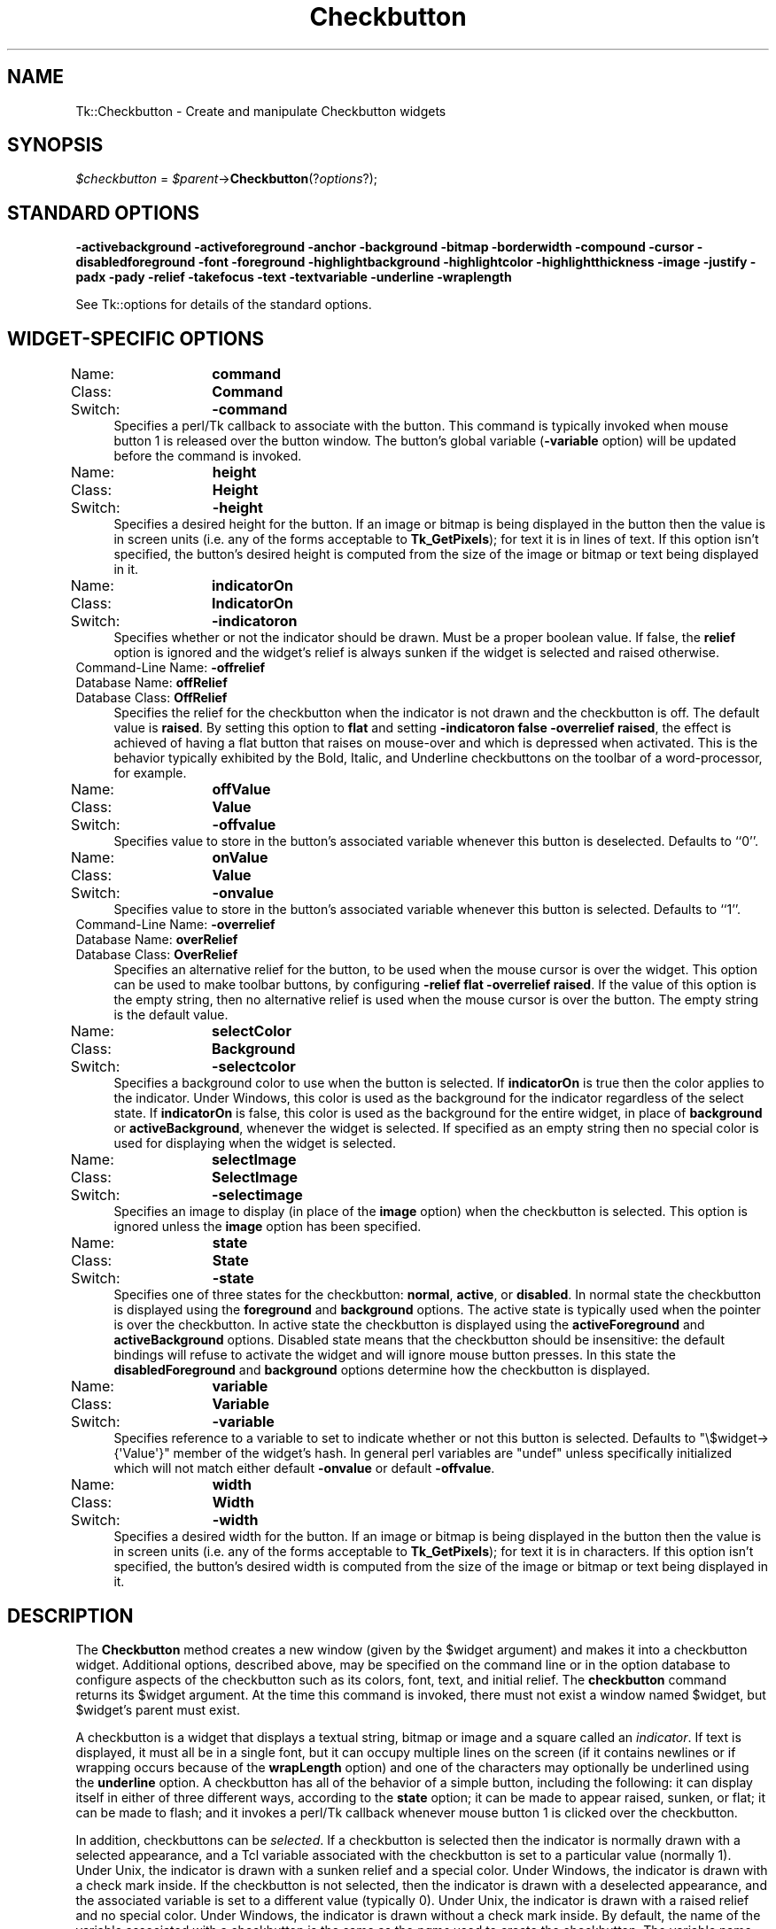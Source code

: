 .\" Automatically generated by Pod::Man 4.09 (Pod::Simple 3.35)
.\"
.\" Standard preamble:
.\" ========================================================================
.de Sp \" Vertical space (when we can't use .PP)
.if t .sp .5v
.if n .sp
..
.de Vb \" Begin verbatim text
.ft CW
.nf
.ne \\$1
..
.de Ve \" End verbatim text
.ft R
.fi
..
.\" Set up some character translations and predefined strings.  \*(-- will
.\" give an unbreakable dash, \*(PI will give pi, \*(L" will give a left
.\" double quote, and \*(R" will give a right double quote.  \*(C+ will
.\" give a nicer C++.  Capital omega is used to do unbreakable dashes and
.\" therefore won't be available.  \*(C` and \*(C' expand to `' in nroff,
.\" nothing in troff, for use with C<>.
.tr \(*W-
.ds C+ C\v'-.1v'\h'-1p'\s-2+\h'-1p'+\s0\v'.1v'\h'-1p'
.ie n \{\
.    ds -- \(*W-
.    ds PI pi
.    if (\n(.H=4u)&(1m=24u) .ds -- \(*W\h'-12u'\(*W\h'-12u'-\" diablo 10 pitch
.    if (\n(.H=4u)&(1m=20u) .ds -- \(*W\h'-12u'\(*W\h'-8u'-\"  diablo 12 pitch
.    ds L" ""
.    ds R" ""
.    ds C` ""
.    ds C' ""
'br\}
.el\{\
.    ds -- \|\(em\|
.    ds PI \(*p
.    ds L" ``
.    ds R" ''
.    ds C`
.    ds C'
'br\}
.\"
.\" Escape single quotes in literal strings from groff's Unicode transform.
.ie \n(.g .ds Aq \(aq
.el       .ds Aq '
.\"
.\" If the F register is >0, we'll generate index entries on stderr for
.\" titles (.TH), headers (.SH), subsections (.SS), items (.Ip), and index
.\" entries marked with X<> in POD.  Of course, you'll have to process the
.\" output yourself in some meaningful fashion.
.\"
.\" Avoid warning from groff about undefined register 'F'.
.de IX
..
.if !\nF .nr F 0
.if \nF>0 \{\
.    de IX
.    tm Index:\\$1\t\\n%\t"\\$2"
..
.    if !\nF==2 \{\
.        nr % 0
.        nr F 2
.    \}
.\}
.\" ========================================================================
.\"
.IX Title "Checkbutton 3pm"
.TH Checkbutton 3pm "2018-12-25" "perl v5.26.1" "User Contributed Perl Documentation"
.\" For nroff, turn off justification.  Always turn off hyphenation; it makes
.\" way too many mistakes in technical documents.
.if n .ad l
.nh
.SH "NAME"
Tk::Checkbutton \- Create and manipulate Checkbutton widgets
.SH "SYNOPSIS"
.IX Header "SYNOPSIS"
\&\fI\f(CI$checkbutton\fI\fR = \fI\f(CI$parent\fI\fR\->\fBCheckbutton\fR(?\fIoptions\fR?);
.SH "STANDARD OPTIONS"
.IX Header "STANDARD OPTIONS"
\&\fB\-activebackground\fR
\&\fB\-activeforeground\fR
\&\fB\-anchor\fR
\&\fB\-background\fR
\&\fB\-bitmap\fR
\&\fB\-borderwidth\fR
\&\fB\-compound\fR
\&\fB\-cursor\fR
\&\fB\-disabledforeground\fR
\&\fB\-font\fR
\&\fB\-foreground\fR
\&\fB\-highlightbackground\fR
\&\fB\-highlightcolor\fR
\&\fB\-highlightthickness\fR
\&\fB\-image\fR
\&\fB\-justify\fR
\&\fB\-padx\fR
\&\fB\-pady\fR
\&\fB\-relief\fR
\&\fB\-takefocus\fR
\&\fB\-text\fR
\&\fB\-textvariable\fR
\&\fB\-underline\fR
\&\fB\-wraplength\fR
.PP
See Tk::options for details of the standard options.
.SH "WIDGET-SPECIFIC OPTIONS"
.IX Header "WIDGET-SPECIFIC OPTIONS"
.IP "Name:	\fBcommand\fR" 4
.IX Item "Name: command"
.PD 0
.IP "Class:	\fBCommand\fR" 4
.IX Item "Class: Command"
.IP "Switch:	\fB\-command\fR" 4
.IX Item "Switch: -command"
.PD
Specifies a perl/Tk callback to associate with the button.  This command
is typically invoked when mouse button 1 is released over the button
window.  The button's global variable (\fB\-variable\fR option) will
be updated before the command is invoked.
.IP "Name:	\fBheight\fR" 4
.IX Item "Name: height"
.PD 0
.IP "Class:	\fBHeight\fR" 4
.IX Item "Class: Height"
.IP "Switch:	\fB\-height\fR" 4
.IX Item "Switch: -height"
.PD
Specifies a desired height for the button.
If an image or bitmap is being displayed in the button then the value is in
screen units (i.e. any of the forms acceptable to \fBTk_GetPixels\fR);
for text it is in lines of text.
If this option isn't specified, the button's desired height is computed
from the size of the image or bitmap or text being displayed in it.
.IP "Name:	\fBindicatorOn\fR" 4
.IX Item "Name: indicatorOn"
.PD 0
.IP "Class:	\fBIndicatorOn\fR" 4
.IX Item "Class: IndicatorOn"
.IP "Switch:	\fB\-indicatoron\fR" 4
.IX Item "Switch: -indicatoron"
.PD
Specifies whether or not the indicator should be drawn.  Must be a
proper boolean value.  If false, the \fBrelief\fR option is
ignored and the widget's relief is always sunken if the widget is
selected and raised otherwise.
.IP "Command-Line Name: \fB\-offrelief\fR" 4
.IX Item "Command-Line Name: -offrelief"
.PD 0
.IP "Database Name:  \fBoffRelief\fR" 4
.IX Item "Database Name: offRelief"
.IP "Database Class: \fBOffRelief\fR" 4
.IX Item "Database Class: OffRelief"
.PD
Specifies the relief for the checkbutton when the indicator is not
drawn and the checkbutton is off.  The default value is \fBraised\fR.  By
setting this option to \fBflat\fR and setting
\&\fB\-indicatoron false \-overrelief raised\fR, the effect is achieved of
having a flat button
that raises on mouse-over and which is depressed when activated.  This
is the behavior typically exhibited by the Bold, Italic, and
Underline checkbuttons on the toolbar of a word-processor, for
example.
.IP "Name:	\fBoffValue\fR" 4
.IX Item "Name: offValue"
.PD 0
.IP "Class:	\fBValue\fR" 4
.IX Item "Class: Value"
.IP "Switch:	\fB\-offvalue\fR" 4
.IX Item "Switch: -offvalue"
.PD
Specifies value to store in the button's associated variable whenever
this button is deselected.  Defaults to ``0''.
.IP "Name:	\fBonValue\fR" 4
.IX Item "Name: onValue"
.PD 0
.IP "Class:	\fBValue\fR" 4
.IX Item "Class: Value"
.IP "Switch:	\fB\-onvalue\fR" 4
.IX Item "Switch: -onvalue"
.PD
Specifies value to store in the button's associated variable whenever
this button is selected.  Defaults to ``1''.
.IP "Command-Line Name: \fB\-overrelief\fR" 4
.IX Item "Command-Line Name: -overrelief"
.PD 0
.IP "Database Name:  \fBoverRelief\fR" 4
.IX Item "Database Name: overRelief"
.IP "Database Class: \fBOverRelief\fR" 4
.IX Item "Database Class: OverRelief"
.PD
Specifies  an alternative relief for the button, to be used when
the mouse cursor is over the widget.  This option can be used to
make  toolbar  buttons,  by configuring \fB\-relief flat \-overrelief
raised\fR.  If the value of this option is the empty  string,  then
no  alternative relief is used when the mouse cursor is over the
button.  The empty string is the default value.
.IP "Name:	\fBselectColor\fR" 4
.IX Item "Name: selectColor"
.PD 0
.IP "Class:	\fBBackground\fR" 4
.IX Item "Class: Background"
.IP "Switch:	\fB\-selectcolor\fR" 4
.IX Item "Switch: -selectcolor"
.PD
Specifies a background color to use when the button is selected.
If \fBindicatorOn\fR is true then the color applies to the indicator.
Under Windows, this color is used as the background for the indicator
regardless of the select state.
If \fBindicatorOn\fR is false, this color is used as the background
for the entire widget, in place of \fBbackground\fR or \fBactiveBackground\fR,
whenever the widget is selected.
If specified as an empty string then no special color is used for
displaying when the widget is selected.
.IP "Name:	\fBselectImage\fR" 4
.IX Item "Name: selectImage"
.PD 0
.IP "Class:	\fBSelectImage\fR" 4
.IX Item "Class: SelectImage"
.IP "Switch:	\fB\-selectimage\fR" 4
.IX Item "Switch: -selectimage"
.PD
Specifies an image to display (in place of the \fBimage\fR option)
when the checkbutton is selected.
This option is ignored unless the \fBimage\fR option has been
specified.
.IP "Name:	\fBstate\fR" 4
.IX Item "Name: state"
.PD 0
.IP "Class:	\fBState\fR" 4
.IX Item "Class: State"
.IP "Switch:	\fB\-state\fR" 4
.IX Item "Switch: -state"
.PD
Specifies one of three states for the checkbutton:  \fBnormal\fR, \fBactive\fR,
or \fBdisabled\fR.  In normal state the checkbutton is displayed using the
\&\fBforeground\fR and \fBbackground\fR options.  The active state is
typically used when the pointer is over the checkbutton.  In active state
the checkbutton is displayed using the \fBactiveForeground\fR and
\&\fBactiveBackground\fR options.  Disabled state means that the checkbutton
should be insensitive:  the default bindings will refuse to activate
the widget and will ignore mouse button presses.
In this state the \fBdisabledForeground\fR and
\&\fBbackground\fR options determine how the checkbutton is displayed.
.IP "Name:	\fBvariable\fR" 4
.IX Item "Name: variable"
.PD 0
.IP "Class:	\fBVariable\fR" 4
.IX Item "Class: Variable"
.IP "Switch:	\fB\-variable\fR" 4
.IX Item "Switch: -variable"
.PD
Specifies reference to a variable to set to indicate whether
or not this button is selected.  Defaults to \f(CW\*(C`\e$widget\->{\*(AqValue\*(Aq}\*(C'\fR
member of the widget's hash. In general perl variables are \f(CW\*(C`undef\*(C'\fR unless
specifically initialized which will not match either default \fB\-onvalue\fR or
default \fB\-offvalue\fR.
.IP "Name:	\fBwidth\fR" 4
.IX Item "Name: width"
.PD 0
.IP "Class:	\fBWidth\fR" 4
.IX Item "Class: Width"
.IP "Switch:	\fB\-width\fR" 4
.IX Item "Switch: -width"
.PD
Specifies a desired width for the button.
If an image or bitmap is being displayed in the button then the value is in
screen units (i.e. any of the forms acceptable to \fBTk_GetPixels\fR);
for text it is in characters.
If this option isn't specified, the button's desired width is computed
from the size of the image or bitmap or text being displayed in it.
.SH "DESCRIPTION"
.IX Header "DESCRIPTION"
The \fBCheckbutton\fR method creates a new window (given by the
\&\f(CW$widget\fR argument) and makes it into a checkbutton widget.
Additional
options, described above, may be specified on the command line
or in the option database
to configure aspects of the checkbutton such as its colors, font,
text, and initial relief.  The \fBcheckbutton\fR command returns its
\&\f(CW$widget\fR argument.  At the time this command is invoked,
there must not exist a window named \f(CW$widget\fR, but
\&\f(CW$widget\fR's parent must exist.
.PP
A checkbutton is a widget
that displays a textual string, bitmap or image
and a square called an \fIindicator\fR.
If text is displayed, it must all be in a single font, but it
can occupy multiple lines on the screen (if it contains newlines
or if wrapping occurs because of the \fBwrapLength\fR option) and
one of the characters may optionally be underlined using the
\&\fBunderline\fR option.
A checkbutton has
all of the behavior of a simple button, including the
following: it can display itself in either of three different
ways, according to the \fBstate\fR option;
it can be made to appear
raised, sunken, or flat; it can be made to flash; and it invokes
a perl/Tk callback whenever mouse button 1 is clicked over the
checkbutton.
.PP
In addition, checkbuttons can be \fIselected\fR.
If a checkbutton is selected then the indicator is normally
drawn with a selected appearance, and
a Tcl variable associated with the checkbutton is set to a particular
value (normally 1).
Under Unix, the indicator is drawn with a sunken relief and a special
color.  Under Windows, the indicator is drawn with a check mark inside.
If the checkbutton is not selected, then the indicator is drawn with a
deselected appearance, and the associated variable is
set to a different value (typically 0).
Under Unix, the indicator is drawn with a raised relief and no special
color.  Under Windows, the indicator is drawn without a check mark inside.
By default, the name of the variable associated with a checkbutton is the
same as the \fIname\fR used to create the checkbutton.
The variable name, and the ``on'' and ``off'' values stored in it,
may be modified with options on the command line or in the option
database.
Configuration options may also be used to modify the way the
indicator is displayed (or whether it is displayed at all).
By default a checkbutton is configured to select and deselect
itself on alternate button clicks.
In addition, each checkbutton monitors its associated variable and
automatically selects and deselects itself when the variables value
changes to and from the button's ``on'' value.
.SH "WIDGET METHODS"
.IX Header "WIDGET METHODS"
The \fBCheckbutton\fR method creates a widget object.
This object supports the \fBconfigure\fR and \fBcget\fR methods
described in Tk::options which can be used to enquire and
modify the options described above.
The widget also inherits all the methods provided by the generic
Tk::Widget class.
.PP
The following additional methods are available for checkbutton widgets:
.IP "\fI\f(CI$checkbutton\fI\fR\->\fBdeselect\fR" 4
.IX Item "$checkbutton->deselect"
Deselects the checkbutton and sets the associated variable to its ``off''
value.
.IP "\fI\f(CI$checkbutton\fI\fR\->\fBflash\fR" 4
.IX Item "$checkbutton->flash"
Flashes the checkbutton.  This is accomplished by redisplaying the checkbutton
several times, alternating between active and normal colors.  At
the end of the flash the checkbutton is left in the same normal/active
state as when the command was invoked.
This command is ignored if the checkbutton's state is \fBdisabled\fR.
.IP "\fI\f(CI$checkbutton\fI\fR\->\fBinvoke\fR" 4
.IX Item "$checkbutton->invoke"
Does just what would have happened if the user invoked the checkbutton
with the mouse: toggle the selection state of the button and invoke
the perl/Tk callback associated with the checkbutton, if there is one.
The return value is the return value from the perl/Tk callback, or an
empty string if there is no command associated with the checkbutton.
This command is ignored if the checkbutton's state is \fBdisabled\fR.
.IP "\fI\f(CI$checkbutton\fI\fR\->\fBselect\fR" 4
.IX Item "$checkbutton->select"
Selects the checkbutton and sets the associated variable to its ``on''
value.
.IP "\fI\f(CI$checkbutton\fI\fR\->\fBtoggle\fR" 4
.IX Item "$checkbutton->toggle"
Toggles the selection state of the button, redisplaying it and
modifying its associated variable to reflect the new state.
.SH "BINDINGS"
.IX Header "BINDINGS"
Tk automatically creates class bindings for checkbuttons that give them
the following default behavior:
.IP "[1]" 4
.IX Item "[1]"
On Unix systems, a checkbutton activates whenever the mouse passes
over it and deactivates whenever the mouse leaves the checkbutton.  On
Mac and Windows systems, when mouse button 1 is pressed over a
checkbutton, the button activates whenever the mouse pointer is inside
the button, and deactivates whenever the mouse pointer leaves the
button.
.IP "[2]" 4
.IX Item "[2]"
When mouse button 1 is pressed over a checkbutton, it is invoked (its
selection state toggles and the command associated with the button is
invoked, if there is one).
.IP "[3]" 4
.IX Item "[3]"
When a checkbutton has the input focus, the space key causes the checkbutton
to be invoked.  Under Windows, there are additional key bindings; plus
(+) and equal (=) select the button, and minus (\-) deselects the button.
.Sp
If the checkbutton's state is \fBdisabled\fR then none of the above
actions occur:  the checkbutton is completely non-responsive.
.Sp
The behavior of checkbuttons can be changed by defining new bindings for
individual widgets or by redefining the class bindings.
.SH "KEYWORDS"
.IX Header "KEYWORDS"
checkbutton, widget
